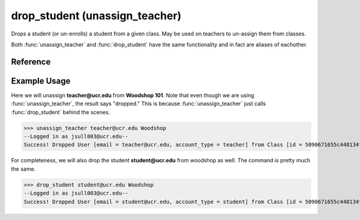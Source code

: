drop_student (unassign_teacher)
===============================

Drops a student (or un-enrolls) a student from a given class. May be used on
teachers to un-assign them from classes.

Both :func:`unassign_teacher` and :func:`drop_student` have the same
functionality and in fact are aliases of eachother.

Reference
---------

.. function:: drop_student(email, drop_from)
    
    :param email: The student's email.

    :param drop_from: The ID or name of the class to drop the student from.

.. function:: unassign_teacher(email, drop_from)
    
    :param email: The teacher's email.

    :param drop_from: The ID or name of the class to unassign the teacher from.

Example Usage
-------------

Here we will unassign **teacher@ucr.edu** from **Woodshop 101**. Note that even
though we are using :func:`unassign_teacher`, the result says "dropped." This is
because :func:`unassign_teacher` just calls :func:`drop_student` behind the
scenes.

>>> unassign_teacher teacher@ucr.edu Woodshop
--Logged in as jsull003@ucr.edu--
Success! Dropped User [email = teacher@ucr.edu, account_type = teacher] from Class [id = 5090671655c448134f67b3e5, name = Woodshop 101].

For completeness, we will also drop the student **student@ucr.edu** from
woodshop as well. The command is pretty much the same.

>>> drop_student student@ucr.edu Woodshop
--Logged in as jsull003@ucr.edu--
Success! Dropped User [email = student@ucr.edu, account_type = student] from Class [id = 5090671655c448134f67b3e5, name = Woodshop 101].
